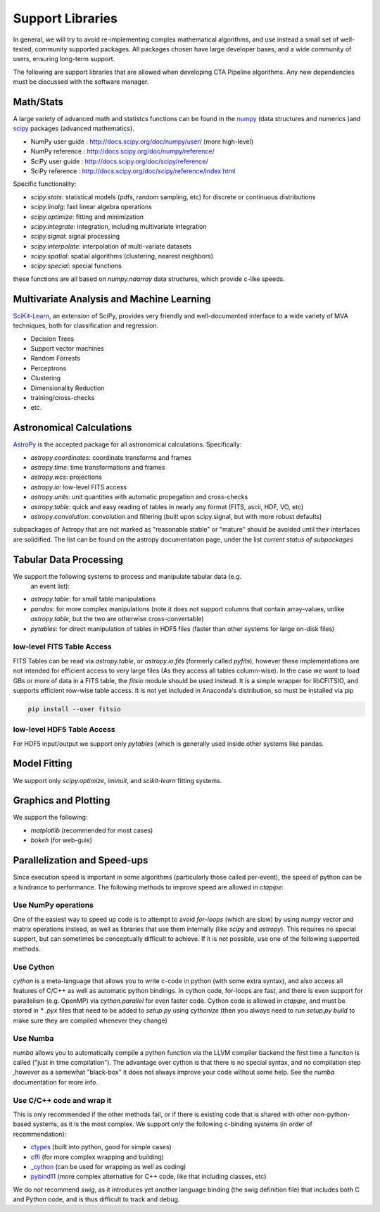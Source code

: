 *****************
Support Libraries
*****************

In general, we will try to avoid re-implementing complex mathematical
algorithms, and use instead a small set of well-tested, community
supported packages. All packages chosen have large developer
bases, and a wide community of users, ensuring long-term support.

The following are support libraries that are
allowed when developing CTA Pipeline algorithms.  Any new dependencies must
be discussed with the software manager.


.. image:: ./py-pipe-dependencies.png
   :align: center


Math/Stats
==========

A large variety of advanced math and statistcs functions can be found
in the `numpy <http://www.numpy.org>`_  (data structures and numerics
)and `scipy <http://www.scipy.org>`_ packages (advanced mathematics).

* NumPy user guide : http://docs.scipy.org/doc/numpy/user/  (more high-level)
* NumPy reference  : http://docs.scipy.org/doc/numpy/reference/
* SciPy user guide : http://docs.scipy.org/doc/scipy/reference/
* SciPy reference : http://docs.scipy.org/doc/scipy/reference/index.html

Specific functionality:

* `scipy.stats`: statistical models (pdfs, random sampling, etc) for
  discrete or continuous distributions
* `scipy.linalg`:  fast linear algebra operations
* `scipy.optimize`: fitting and minimization
* `scipy.integrate`: integration, including multivariate integration
* `scipy.signal`: signal processing
* `scipy.interpolate`: interpolation of multi-variate datasets
* `scipy.spatial`: spatial algorithms (clustering, nearest neighbors)
* `scipy.special`: special functions

these functions are all based on `numpy.ndarray` data structures,
which provide c-like speeds.

Multivariate Analysis and Machine Learning
==========================================

`SciKit-Learn <http://scikit-learn.org>`_, an extension of SciPy, provides
very friendly and well-documented interface to a wide variety of MVA
techniques, both for classification and regression.

* Decision Trees
* Support vector machines
* Random Forrests
* Perceptrons
* Clustering
* Dimensionality Reduction
* training/cross-checks
* etc.


Astronomical Calculations
=========================

`AstroPy <http://astropy.org>`_ is the accepted package for all
astronomical calculations. Specifically:

* `astropy.coordinates`: coordinate transforms and frames
* `astropy.time`: time transformations and frames
* `astropy.wcs`: projections
* `astropy.io`: low-level FITS access
* `astropy.units`: unit quantities with automatic propegation and
  cross-checks
* `astropy.table`: quick and easy reading of tables in nearly any
  format (FITS, ascii, HDF, VO, etc)
* `astropy.convolution`: convolution and filtering (built upon
  scipy.signal, but with more robust defaults)

subpackages of Astropy that are not marked as "reasonable stable" or
"mature" should be avoided until their interfaces are solidified. The
list can be found on the astropy documentation page, under the list
*current status of subpackages*


Tabular Data Processing
=======================

We support the following systems to process and manipulate tabular data (e.g.
 an event list):

* `astropy.table`: for small table manipulations
* `pandas`: for more complex manipulations (note it does not support columns
  that contain array-values, unlike `astropy.table`, but the two are otherwise
  cross-convertable)
* `pytables`: for direct manipulation of tables in HDF5 files (faster than
  other systems for large on-disk files)

low-level FITS Table Access
---------------------------

FITS Tables can be read via `astropy.table`, or `astropy.io.fits`
(formerly called `pyfits`), however these implementations are not
intended for efficient access to very large files (As they access all
tables column-wise). In the case we want to load GBs or more of data
in a FITS table, the `fitsio` module should be used instead. It is a
simple wrapper for libCFITSIO, and supports efficient row-wise table
access.  It is not yet included in Anaconda's distribution, so must be
installed via pip

.. code-block:: bash

   pip install --user fitsio

low-level HDF5 Table Access
---------------------------

For HDF5 input/output we support only `pytables` (which is generally used
inside other systems like pandas.


Model Fitting
=============

We support only `scipy.optimize`,  `iminuit`, and `scikit-learn` fitting
systems.

Graphics and Plotting
=====================

We support the following:

* `matplotlib` (recommended for most cases)
* `bokeh` (for web-guis)

Parallelization and Speed-ups
=============================

Since execution speed is important in some algorithms (particularly those
called per-event), the speed of python can be a hindrance to performance.
The following methods to improve speed are allowed in `ctapipe`:

Use NumPy operations
--------------------

One of the easiest way to speed up code is to attempt to avoid *for-loops*
(which are slow) by using `numpy` vector and matrix operations instead, as
well as libraries that use them internally (like `scipy` and `astropy`). This
requires no special support, but can sometimes be conceptually difficult to
achieve. If it is not possible, use one of the following supported methods.

Use Cython
----------

`cython` is a meta-language that allows you to write c-code in python (with
some extra syntax), and also access all features of C/C++ as well as
automatic python bindings.  In cython code, for-loops are fast, and there is
even support for parallelism (e.g. OpenMP) via `cython.parallel` for even
faster code.   Cython code is allowed in `ctapipe`, and must be stored in `*
.pyx` files that need to be added to `setup.py` using `cythonize` (then you
always need to run `setup.py build` to make sure they are compiled whenever
they change)

Use Numba
---------

`numba` allows you to automatically compile a python function via the LLVM
compiler backend the first time a funciton is called ("just in time
compilation"). The advantage over cython is that there is no special syntax,
and no compilation step ,however as a somewhat "black-box" it does not always
improve your code without some help. See the `numba` documentation for more
info.

Use C/C++ code and wrap it
--------------------------

This is only recommended if the other methods fail, or if there is existing
code that is shared with other non-python-based systems, as it is the most
complex. We support *only* the following c-binding systems (in order of recommendation):

* `ctypes <https://docs.python.org/3.6/library/ctypes.html>`_ (built into python, good for simple cases)
* `cffi <http://cffi.readthedocs.io>`_ (for more complex wrapping and building)
* `_cython <http://docs.cython.org/en/latest/src/userguide/wrapping_CPlusPlus.html>`_ (can be used for wrapping as well as coding)
* `pybind11 <https://pybind11.readthedocs.io/en/stable/>`_ (more complex alternative for
  C++ code, like that including classes, etc)

We do *not* recommend *swig*, as it introduces yet another language binding
(the swig definition file) that includes both C and Python code, and is thus
difficult to track and debug.
